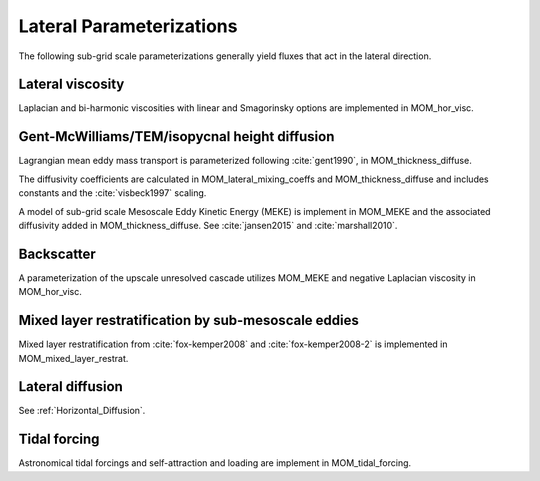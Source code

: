 Lateral Parameterizations
=========================

The following sub-grid scale parameterizations generally yield fluxes that act in the lateral direction.

Lateral viscosity
-----------------

Laplacian and bi-harmonic viscosities with linear and Smagorinsky options are implemented in MOM_hor_visc.

Gent-McWilliams/TEM/isopycnal height diffusion
----------------------------------------------

Lagrangian mean eddy mass transport is parameterized following :cite:`gent1990`, in MOM_thickness_diffuse.

The diffusivity coefficients are calculated in MOM_lateral_mixing_coeffs
and MOM_thickness_diffuse and includes constants and the :cite:`visbeck1997`
scaling.

A model of sub-grid scale Mesoscale Eddy Kinetic Energy (MEKE) is implement in MOM_MEKE and the associated diffusivity added in MOM_thickness_diffuse.
See :cite:`jansen2015` and :cite:`marshall2010`.

Backscatter
-----------

A parameterization of the upscale unresolved cascade utilizes MOM_MEKE
and negative Laplacian viscosity in MOM_hor_visc.

Mixed layer restratification by sub-mesoscale eddies
----------------------------------------------------

Mixed layer restratification from :cite:`fox-kemper2008` and
:cite:`fox-kemper2008-2` is implemented in MOM_mixed_layer_restrat.

Lateral diffusion
-----------------

See :ref:`Horizontal_Diffusion`.

Tidal forcing
-------------

Astronomical tidal forcings and self-attraction and loading are implement in MOM_tidal_forcing.

